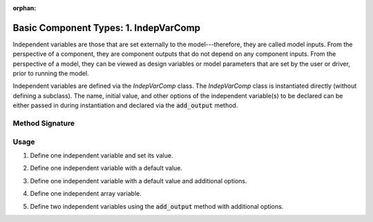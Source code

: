 :orphan:

.. _comp-type-1-indepvarcomp:

Basic Component Types: 1. IndepVarComp
======================================

Independent variables are those that are set externally to the model---therefore, they are called model inputs.
From the perspective of a component, they are component outputs that do not depend on any component inputs.
From the perspective of a model, they can be viewed as design variables or model parameters that are set by the user or driver, prior to running the model.

Independent variables are defined via the *IndepVarComp* class.
The *IndepVarComp* class is instantiated directly (without defining a subclass).
The name, initial value, and other options of the independent variable(s) to be declared can be either passed in during instantiation and declared via the :code:`add_output` method.

Method Signature
----------------

.. automethod:: openmdao.core.indepvarcomp.IndepVarComp.add_output
    :noindex:

Usage
-----

1. Define one independent variable and set its value.

.. embed-test::
    openmdao.core.tests.test_component.TestIndepVarComp.test_simple

2. Define one independent variable with a default value.

.. embed-test::
    openmdao.core.tests.test_component.TestIndepVarComp.test_simple_default

3. Define one independent variable with a default value and additional options.

.. embed-test::
    openmdao.core.tests.test_component.TestIndepVarComp.test_simple_kwargs

4. Define one independent array variable.

.. embed-test::
    openmdao.core.tests.test_component.TestIndepVarComp.test_simple_array

5. Define two independent variables using the :code:`add_output` method with additional options.

.. embed-test::
    openmdao.core.tests.test_component.TestIndepVarComp.test_add_output
